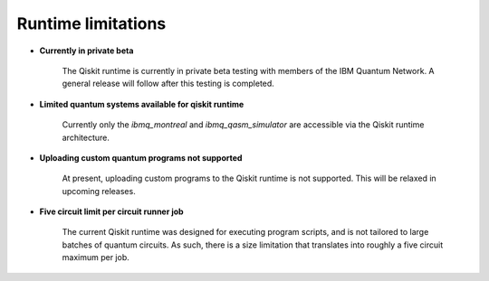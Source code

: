 .. _limitations:

===================
Runtime limitations
===================

- **Currently in private beta**
   
   The Qiskit runtime is currently in private beta testing with members of the
   IBM Quantum Network.  A general release will follow after this testing is
   completed. 

- **Limited quantum systems available for qiskit runtime**
   
   Currently only the *ibmq_montreal* and *ibmq_qasm_simulator* are accessible
   via the Qiskit runtime architecture.

- **Uploading custom quantum programs not supported**
   
   At present, uploading custom programs to the Qiskit runtime is not supported.
   This will be relaxed in upcoming releases.

- **Five circuit limit per circuit runner job**

   The current Qiskit runtime was designed for executing program scripts,   
   and is not tailored to large batches of quantum circuits.  As such, there
   is a size limitation that translates into roughly a five circuit maximum
   per job.

.. Hiding - Indices and tables
   :ref:`genindex`
   :ref:`modindex`
   :ref:`search`
